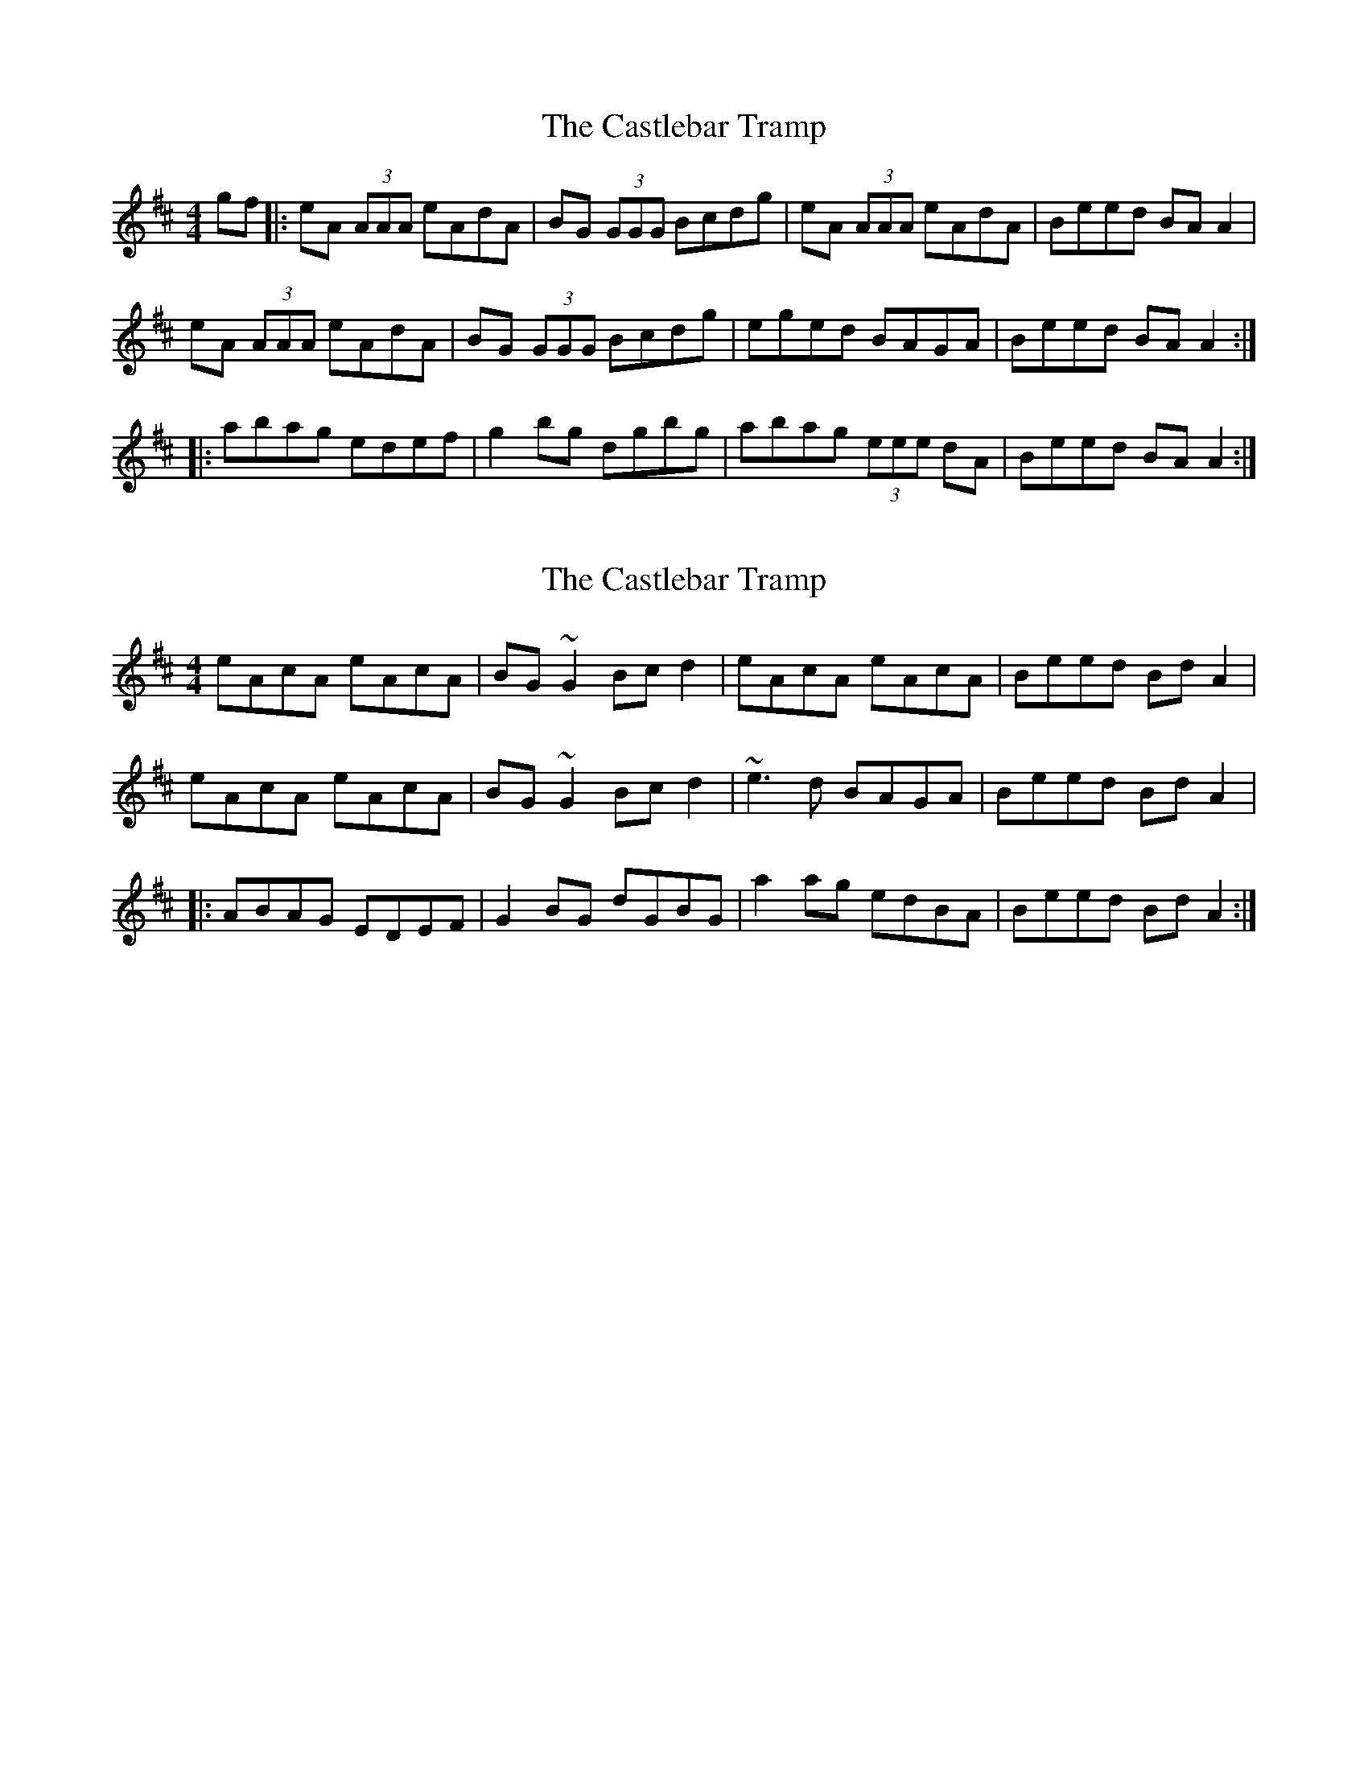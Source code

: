 X: 1
T: Castlebar Tramp, The
Z: dafydd
S: https://thesession.org/tunes/2213#setting2213
R: reel
M: 4/4
L: 1/8
K: Amix
gf|:eA (3AAA eAdA|BG (3GGG Bcdg|eA (3AAA eAdA|Beed BA A2|
eA (3AAA eAdA|BG (3GGG Bcdg|eged BAGA|Beed BA A2:|
|:abag edef|g2 bg dgbg|abag (3eee dA|Beed BA A2:|
X: 2
T: Castlebar Tramp, The
Z: irishfiddleCT
S: https://thesession.org/tunes/2213#setting15580
R: reel
M: 4/4
L: 1/8
K: Amix
eAcA eAcA | BG ~G2 Bc d2 | eAcA eAcA | Beed Bd A2 |eAcA eAcA | BG ~G2 Bc d2 | ~e3 d BAGA | Beed Bd A2 ||: ABAG EDEF | G2 BG dGBG | a2 ag edBA | Beed Bd A2 :|
